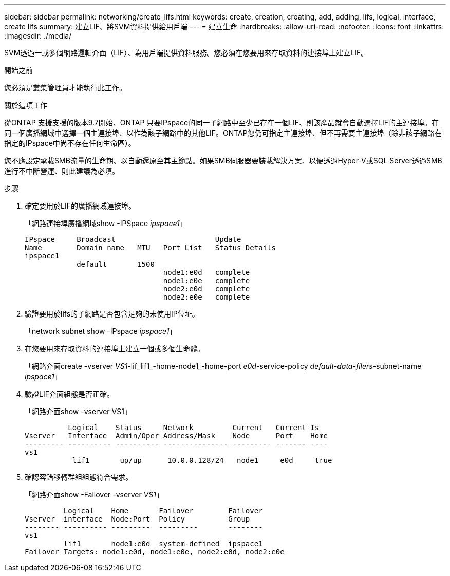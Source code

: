 ---
sidebar: sidebar 
permalink: networking/create_lifs.html 
keywords: create, creation, creating, add, adding, lifs, logical, interface, create lifs 
summary: 建立LIF、將SVM資料提供給用戶端 
---
= 建立生命
:hardbreaks:
:allow-uri-read: 
:nofooter: 
:icons: font
:linkattrs: 
:imagesdir: ./media/


[role="lead"]
SVM透過一或多個網路邏輯介面（LIF）、為用戶端提供資料服務。您必須在您要用來存取資料的連接埠上建立LIF。

.開始之前
您必須是叢集管理員才能執行此工作。

.關於這項工作
從ONTAP 支援支援的版本9.7開始、ONTAP 只要IPspace的同一子網路中至少已存在一個LIF、則該產品就會自動選擇LIF的主連接埠。在同一個廣播網域中選擇一個主連接埠、以作為該子網路中的其他LIF。ONTAP您仍可指定主連接埠、但不再需要主連接埠（除非該子網路在指定的IPspace中尚不存在任何生命區）。

您不應設定承載SMB流量的生命期、以自動還原至其主節點。如果SMB伺服器要裝載解決方案、以便透過Hyper-V或SQL Server透過SMB進行不中斷營運、則此建議為必填。

.步驟
. 確定要用於LIF的廣播網域連接埠。
+
「網路連接埠廣播網域show -IPSpace _ipspace1_」

+
....
IPspace     Broadcast                       Update
Name        Domain name   MTU   Port List   Status Details
ipspace1
            default       1500
                                node1:e0d   complete
                                node1:e0e   complete
                                node2:e0d   complete
                                node2:e0e   complete
....
. 驗證要用於lifs的子網路是否包含足夠的未使用IP位址。
+
「network subnet show -IPspace _ipspace1_」

. 在您要用來存取資料的連接埠上建立一個或多個生命體。
+
「網路介面create -vserver _VS1_-lif_lif1_-home-node1_-home-port _e0d_-service-policy _default-data-filers_-subnet-name _ipspace1_」

. 驗證LIF介面組態是否正確。
+
「網路介面show -vserver VS1」

+
....
          Logical    Status     Network         Current   Current Is
Vserver   Interface  Admin/Oper Address/Mask    Node      Port    Home
--------- ---------- ---------- --------------- --------- ------- ----
vs1
           lif1       up/up      10.0.0.128/24   node1     e0d     true
....
. 確認容錯移轉群組組態符合需求。
+
「網路介面show -Failover -vserver _VS1_」

+
....
         Logical    Home       Failover        Failover
Vserver  interface  Node:Port  Policy          Group
-------- ---------- ---------  ---------       --------
vs1
         lif1       node1:e0d  system-defined  ipspace1
Failover Targets: node1:e0d, node1:e0e, node2:e0d, node2:e0e
....

